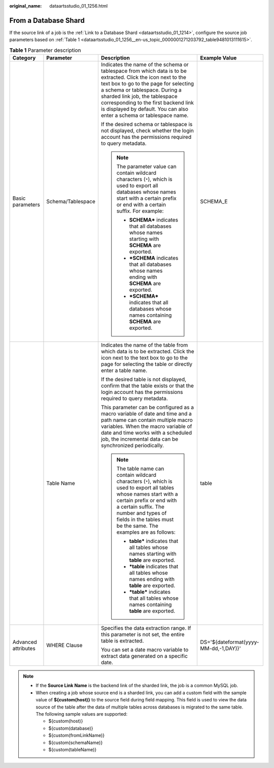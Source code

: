 :original_name: dataartsstudio_01_1256.html

.. _dataartsstudio_01_1256:

From a Database Shard
=====================

If the source link of a job is the :ref:`Link to a Database Shard <dataartsstudio_01_1214>`, configure the source job parameters based on :ref:`Table 1 <dataartsstudio_01_1256__en-us_topic_0000001271203792_table9481013111615>`.

.. _dataartsstudio_01_1256__en-us_topic_0000001271203792_table9481013111615:

.. table:: **Table 1** Parameter description

   +---------------------+-------------------+-------------------------------------------------------------------------------------------------------------------------------------------------------------------------------------------------------------------------------------------------------------------------------------------------------------------------------------------+---------------------------------------+
   | Category            | Parameter         | Description                                                                                                                                                                                                                                                                                                                               | Example Value                         |
   +=====================+===================+===========================================================================================================================================================================================================================================================================================================================================+=======================================+
   | Basic parameters    | Schema/Tablespace | Indicates the name of the schema or tablespace from which data is to be extracted. Click the icon next to the text box to go to the page for selecting a schema or tablespace. During a sharded link job, the tablespace corresponding to the first backend link is displayed by default. You can also enter a schema or tablespace name. | SCHEMA_E                              |
   |                     |                   |                                                                                                                                                                                                                                                                                                                                           |                                       |
   |                     |                   | If the desired schema or tablespace is not displayed, check whether the login account has the permissions required to query metadata.                                                                                                                                                                                                     |                                       |
   |                     |                   |                                                                                                                                                                                                                                                                                                                                           |                                       |
   |                     |                   | .. note::                                                                                                                                                                                                                                                                                                                                 |                                       |
   |                     |                   |                                                                                                                                                                                                                                                                                                                                           |                                       |
   |                     |                   |    The parameter value can contain wildcard characters (``*``), which is used to export all databases whose names start with a certain prefix or end with a certain suffix. For example:                                                                                                                                                  |                                       |
   |                     |                   |                                                                                                                                                                                                                                                                                                                                           |                                       |
   |                     |                   |    -  **SCHEMA\*** indicates that all databases whose names starting with **SCHEMA** are exported.                                                                                                                                                                                                                                        |                                       |
   |                     |                   |    -  **\*SCHEMA** indicates that all databases whose names ending with **SCHEMA** are exported.                                                                                                                                                                                                                                          |                                       |
   |                     |                   |    -  **\*SCHEMA\*** indicates that all databases whose names containing **SCHEMA** are exported.                                                                                                                                                                                                                                         |                                       |
   +---------------------+-------------------+-------------------------------------------------------------------------------------------------------------------------------------------------------------------------------------------------------------------------------------------------------------------------------------------------------------------------------------------+---------------------------------------+
   |                     | Table Name        | Indicates the name of the table from which data is to be extracted. Click the icon next to the text box to go to the page for selecting the table or directly enter a table name.                                                                                                                                                         | table                                 |
   |                     |                   |                                                                                                                                                                                                                                                                                                                                           |                                       |
   |                     |                   | If the desired table is not displayed, confirm that the table exists or that the login account has the permissions required to query metadata.                                                                                                                                                                                            |                                       |
   |                     |                   |                                                                                                                                                                                                                                                                                                                                           |                                       |
   |                     |                   | This parameter can be configured as a macro variable of date and time and a path name can contain multiple macro variables. When the macro variable of date and time works with a scheduled job, the incremental data can be synchronized periodically.                                                                                   |                                       |
   |                     |                   |                                                                                                                                                                                                                                                                                                                                           |                                       |
   |                     |                   | .. note::                                                                                                                                                                                                                                                                                                                                 |                                       |
   |                     |                   |                                                                                                                                                                                                                                                                                                                                           |                                       |
   |                     |                   |    The table name can contain wildcard characters (``*``), which is used to export all tables whose names start with a certain prefix or end with a certain suffix. The number and types of fields in the tables must be the same. The examples are as follows:                                                                           |                                       |
   |                     |                   |                                                                                                                                                                                                                                                                                                                                           |                                       |
   |                     |                   |    -  **table\*** indicates that all tables whose names starting with **table** are exported.                                                                                                                                                                                                                                             |                                       |
   |                     |                   |    -  **\*table** indicates that all tables whose names ending with **table** are exported.                                                                                                                                                                                                                                               |                                       |
   |                     |                   |    -  **\*table\*** indicates that all tables whose names containing **table** are exported.                                                                                                                                                                                                                                              |                                       |
   +---------------------+-------------------+-------------------------------------------------------------------------------------------------------------------------------------------------------------------------------------------------------------------------------------------------------------------------------------------------------------------------------------------+---------------------------------------+
   | Advanced attributes | WHERE Clause      | Specifies the data extraction range. If this parameter is not set, the entire table is extracted.                                                                                                                                                                                                                                         | DS='${dateformat(yyyy-MM-dd,-1,DAY)}' |
   |                     |                   |                                                                                                                                                                                                                                                                                                                                           |                                       |
   |                     |                   | You can set a date macro variable to extract data generated on a specific date.                                                                                                                                                                                                                                                           |                                       |
   +---------------------+-------------------+-------------------------------------------------------------------------------------------------------------------------------------------------------------------------------------------------------------------------------------------------------------------------------------------------------------------------------------------+---------------------------------------+

.. note::

   -  If the **Source Link Name** is the backend link of the sharded link, the job is a common MySQL job.
   -  When creating a job whose source end is a sharded link, you can add a custom field with the sample value of **${custom(host)}** to the source field during field mapping. This field is used to view the data source of the table after the data of multiple tables across databases is migrated to the same table. The following sample values are supported:

      -  ${custom(host)}
      -  ${custom(database)}
      -  ${custom(fromLinkName)}
      -  ${custom(schemaName)}
      -  ${custom(tableName)}
